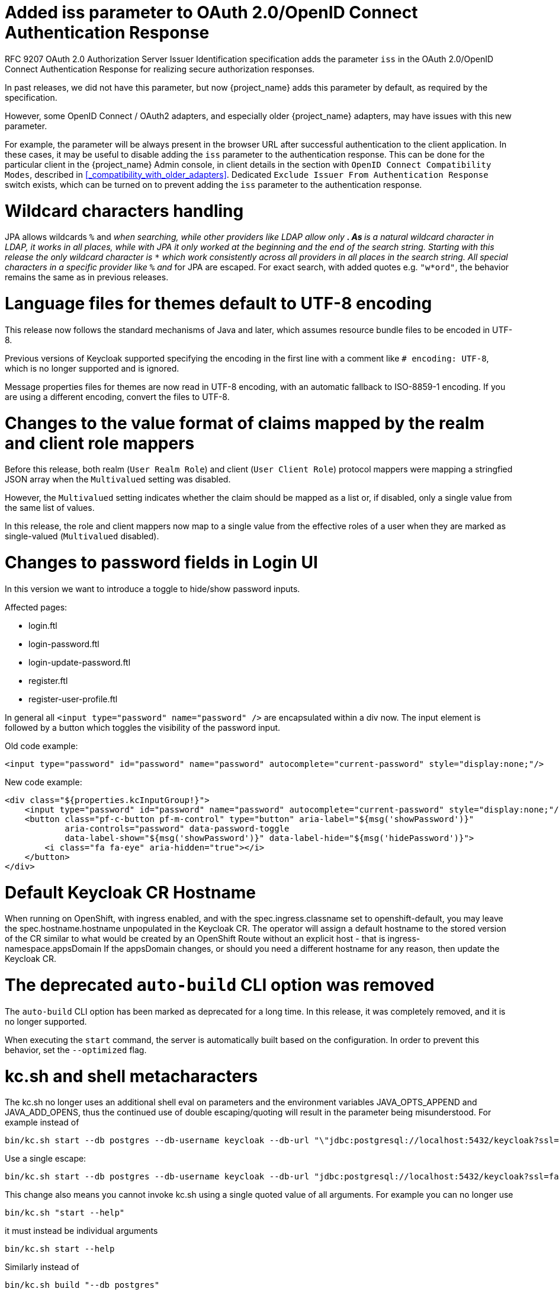 = Added iss parameter to OAuth 2.0/OpenID Connect Authentication Response

RFC 9207 OAuth 2.0 Authorization Server Issuer Identification specification adds the parameter `iss` in the OAuth 2.0/OpenID Connect Authentication Response for realizing secure authorization responses.

In past releases, we did not have this parameter, but now {project_name} adds this parameter by default, as required by the specification.

However, some OpenID Connect / OAuth2 adapters, and especially older {project_name} adapters, may have issues with this new parameter.

For example, the parameter will be always present in the browser URL after successful authentication to the client application.
In these cases, it may be useful to disable adding the `iss` parameter to the authentication response. This can be done
for the particular client in the {project_name} Admin console, in client details in the section with `OpenID Connect Compatibility Modes`,
described in <<_compatibility_with_older_adapters>>. Dedicated `Exclude Issuer From Authentication Response` switch exists,
which can be turned on to prevent adding the `iss` parameter to the authentication response.

= Wildcard characters handling

JPA allows wildcards `%` and `_` when searching, while other providers like LDAP allow only `*`.
As `*` is a natural wildcard character in LDAP, it works in all places, while with JPA it only
worked at the beginning and the end of the search string. Starting with this release the only
wildcard character is `*` which work consistently across all providers in all places in the search
string. All special characters in a specific provider like `%` and `_` for JPA are escaped. For exact
search, with added quotes e.g. `"w*ord"`, the behavior remains the same as in previous releases.

= Language files for themes default to UTF-8 encoding

This release now follows the standard mechanisms of Java and later, which assumes resource bundle files to be encoded in UTF-8.

Previous versions of Keycloak supported specifying the encoding in the first line with a comment like `# encoding: UTF-8`, which is no longer supported and is ignored.

Message properties files for themes are now read in UTF-8 encoding, with an automatic fallback to ISO-8859-1 encoding.
If you are using a different encoding, convert the files to UTF-8.

= Changes to the value format of claims mapped by the realm and client role mappers

Before this release, both realm (`User Realm Role`) and client (`User Client Role`) protocol mappers
were mapping a stringfied JSON array when the `Multivalued` setting was disabled.

However, the `Multivalued` setting indicates whether the claim should be mapped as a list or, if disabled, only a single value
from the same list of values.

In this release, the role and client mappers now map to a single value from the effective roles of a user when
they are marked as single-valued (`Multivalued` disabled).

= Changes to password fields in Login UI

In this version we want to introduce a toggle to hide/show password inputs.

.Affected pages:
- login.ftl
- login-password.ftl
- login-update-password.ftl
- register.ftl
- register-user-profile.ftl

In general all `<input type="password" name="password" />` are encapsulated within a div now. The input element is followed by a button which toggles the visibility of the password input.

Old code example:
[source,html]
----
<input type="password" id="password" name="password" autocomplete="current-password" style="display:none;"/>
----

New code example:
[source,html]
----
<div class="${properties.kcInputGroup!}">
    <input type="password" id="password" name="password" autocomplete="current-password" style="display:none;"/>
    <button class="pf-c-button pf-m-control" type="button" aria-label="${msg('showPassword')}"
            aria-controls="password" data-password-toggle
            data-label-show="${msg('showPassword')}" data-label-hide="${msg('hidePassword')}">
        <i class="fa fa-eye" aria-hidden="true"></i>
    </button>
</div>
----

= Default Keycloak CR Hostname

When running on OpenShift, with ingress enabled, and with the spec.ingress.classname set to openshift-default, you may leave the spec.hostname.hostname unpopulated in the Keycloak CR.
The operator will assign a default hostname to the stored version of the CR similar to what would be created by an OpenShift Route without an explicit host - that is ingress-namespace.appsDomain
If the appsDomain changes, or should you need a different hostname for any reason, then update the Keycloak CR.

= The deprecated `auto-build` CLI option was removed

The `auto-build` CLI option has been marked as deprecated for a long time.
In this release, it was completely removed, and it is no longer supported.

When executing the `start` command, the server is automatically built based on the configuration.
In order to prevent this behavior, set the `--optimized` flag.


= kc.sh and shell metacharacters

The kc.sh no longer uses an additional shell eval on parameters and the environment variables JAVA_OPTS_APPEND and JAVA_ADD_OPENS, thus the continued use of double escaping/quoting will result in the parameter being misunderstood.  For example instead of 

```
bin/kc.sh start --db postgres --db-username keycloak --db-url "\"jdbc:postgresql://localhost:5432/keycloak?ssl=false&connectTimeout=30\"" --db-password keycloak --hostname localhost
```

Use a single escape:

```
bin/kc.sh start --db postgres --db-username keycloak --db-url "jdbc:postgresql://localhost:5432/keycloak?ssl=false&connectTimeout=30" --db-password keycloak --hostname localhost
```

This change also means you cannot invoke kc.sh using a single quoted value of all arguments.  For example you can no longer use 

```
bin/kc.sh "start --help"
```

it must instead be individual arguments

```
bin/kc.sh start --help
```

Similarly instead of

```
bin/kc.sh build "--db postgres"
```

it must instead be individual arguments

```
bin/kc.sh build --db postgres
```

The usage of individual arguments is also required in Dockerfile run commands.

= Removed RegistrationProfile form action

The form action `RegistrationProfile` (displayed in the UI of authentication flows as `Profile Validation`) was removed from the codebase and also from all authentication flows. By default, it was in
the built-in registration flow of every realm. The validation of user attributes as well as creation of the user including all that user's attributes is handled by `RegistrationUserCreation` form action and
hence `RegistrationProfile` is not needed anymore. There is usually no further action needed in relation to this change, unless you used `RegistrationProfile` class in your own providers.

= Deprecated methods from data providers and models

* `RealmModel#getTopLevelGroupsStream()` and overloaded methods are now deprecated

= `GroupProvider` changes

A new method has been added to allow for searching and paging through top level groups.
If you implement this interface you will need to implement the following method:
[source,java]
----
Stream<GroupModel> getTopLevelGroupsStream(RealmModel realm,
                                           String search,
                                           Boolean exact,
                                           Integer firstResult,
                                           Integer maxResults)
----

= `GroupRepresentation` changes

* new field `subGroupCount` added to inform client how many subgroups are on any given group
* `subGroups` list is now only populated on queries that request hierarchy data
  * This field is populated from the "bottom up" so can't be relied on for getting all subgroups for a group. Use a `GroupProvider` or request the subgroups from `GET {keycloak server}/realms/{realm}/groups/{group_id}/children`

= New endpoint for Group Admin API

Endpoint `GET {keycloak server}/realms/{realm}/groups/{group_id}/children` added as a way to get subgroups of specific groups that support pagination

= RESTEeasy Reactive
Relying on RESTEasy Classic is not longer an option because it is not available anymore. Migration will be needed for SPI's and code that is relying on RESTEasy Classic and related packages part of  `org.jboss.resteasy.spi.*`.

= Partial export requires manage-realm permission

The endpoint `POST {keycloak server}/realms/{realm}/partial-export` and the corresponding action in the admin console now require `manage-realm` permission for execution instead of `view-realm`. This endpoint exports the realm configuration into a JSON file and the new permission is more appropriate. The parameters `exportGroupsAndRoles` and `exportClients`, which include the realm groups/roles and clients in the export respectively, continue managing the same permissions (`query-groups` and `view-clients`).

= Removal of the options to trim the event's details length

Since this release, Keycloak supports long value for `EventEntity` details column. Therefore, it no longer supports options for trimming event detail length `--spi-events-store-jpa-max-detail-length` and `--spi-events-store-jpa-max-field-length`.

= User Profile updates

This release includes many fixes and updates that are related to user profile as we are working on promoting this feature from preview to officially supported.
Minor changes exist for the SPI such as the newly added method `boolean isEnabled(RealmModel realm)` on `UserProfileProvider` interface. Also
some user profile classes and some validator related classes (but not builtin validator implementations) were moved from `keycloak-server-spi-private` to
`keycloak-server-spi` module. However, the packages for java classes remain the same. You might be affected in some corner cases, such as when you
are overriding the built-in implementation with your own `UserProfileProvider` implementation However, note that `UserProfileProvider` is an unsupported SPI.

ifeval::[{project_community}==true]
= Removal of the Map Store

The Map Store has been an experimental feature in previous releases.
Starting with this release, it is removed and users should continue to use the current JPA store.

Since this release, it is no longer possible to use `--storage` related CLI options.
The modules `keycloak-model-map*` have been removed.
endif::[]

= Removed namespaces from our translations
We moved all translations into one file for the admin-ui, if you have made your own translations or extended the admin ui you will need to migrate them to this new format.
Also if you have "overrides" in your database you'll have to remove the namespace from the keys.
Some keys are the same only in different namespaces, this is most obvious to help.
In these cases we have postfix the key with `Help`.

If you want you can use this node script to help with the migration.
It will take all the single files and put them into a new one and also take care of some of the mapping:

[source,js]
----
import { readFileSync, writeFileSync, appendFileSync } from "node:fs";

const ns = [
  "common",
  "common-help",
  "dashboard",
  "clients",
  "clients-help",
  "client-scopes",
  "client-scopes-help",
  "groups",
  "realm",
  "roles",
  "users",
  "users-help",
  "sessions",
  "events",
  "realm-settings",
  "realm-settings-help",
  "authentication",
  "authentication-help",
  "user-federation",
  "user-federation-help",
  "identity-providers",
  "identity-providers-help",
  "dynamic",
];

const map = new Map();
const dup = [];

ns.forEach((n) => {
  const rawData = readFileSync(n + ".json");
  const translation = JSON.parse(rawData);
  Object.entries(translation).map((e) => {
    const name = e[0];
    const value = e[1];
    if (map.has(name) && map.get(name) !== value) {
      if (n.includes("help")) {
        map.set(name + "Help", value);
      } else {
        map.set(name, value);
        dup.push({
          name: name,
          value: map.get(name),
          dup: { ns: n, value: value },
        });
      }
    } else {
      map.set(name, value);
    }
  });
});

writeFileSync(
  "translation.json",
  JSON.stringify(Object.fromEntries(map.entries()), undefined, 2),
);

const mapping = [
  ["common:clientScope", "clientScopeType"],
  ["identity-providers:createSuccess", "createIdentityProviderSuccess"],
  ["identity-providers:createError", "createIdentityProviderError"],
  ["clients:createError", "createClientError"],
  ["clients:createSuccess", "createClientSuccess"],
  ["user-federation:createSuccess", "createUserProviderSuccess"],
  ["user-federation:createError", "createUserProviderError"],
  ["authentication-help:name", "flowNameHelp"],
  ["authentication-help:description", "flowDescriptionHelp"],
  ["clientScopes:noRoles", "noRoles-clientScope"],
  ["clientScopes:noRolesInstructions", "noRolesInstructions-clientScope"],
  ["users:noRoles", "noRoles-user"],
  ["users:noRolesInstructions", "noRolesInstructions-user"],
  ["clients:noRoles", "noRoles-client"],
  ["clients:noRolesInstructions", "noRolesInstructions-client"],
  ["groups:noRoles", "noRoles-group"],
  ["groups:noRolesInstructions", "noRolesInstructions-group"],
  ["roles:noRoles", "noRoles-roles"],
  ["roles:noRolesInstructions", "noRolesInstructions-roles"],
  ["realm:realmName:", "realmNameField"],
  ["client-scopes:searchFor", "searchForClientScope"],
  ["roles:searchFor", "searchForRoles"],
  ["authentication:title", "titleAuthentication"],
  ["events:title", "titleEvents"],
  ["roles:title", "titleRoles"],
  ["users:title", "titleUsers"],
  ["sessions:title", "titleSessions"],
  ["client-scopes:deleteConfirm", "deleteConfirmClientScopes"],
  ["users:deleteConfirm", "deleteConfirmUsers"],
  ["groups:deleteConfirm_one", "deleteConfirmGroup_one"],
  ["groups:deleteConfirm_other", "deleteConfirmGroup_other"],
  ["identity-providers:deleteConfirm", "deleteConfirmIdentityProvider"],
  ["realm-settings:deleteConfirm", "deleteConfirmRealmSetting"],
  ["roles:whoWillAppearLinkText", "whoWillAppearLinkTextRoles"],
  ["users:whoWillAppearLinkText", "whoWillAppearLinkTextUsers"],
  ["roles:whoWillAppearPopoverText", "whoWillAppearPopoverTextRoles"],
  ["users:whoWillAppearPopoverText", "whoWillAppearPopoverTextUsers"],
  ["client-scopes:deletedSuccess", "deletedSuccessClientScope"],
  ["identity-providers:deletedSuccess", "deletedSuccessIdentityProvider"],
  ["realm-settings:deleteSuccess", "deletedSuccessRealmSetting"],
  ["client-scopes:deleteError", "deletedErrorClientScope"],
  ["identity-providers:deleteError", "deletedErrorIdentityProvider"],
  ["realm-settings:deleteError", "deletedErrorRealmSetting"],
  ["realm-settings:saveSuccess", "realmSaveSuccess"],
  ["user-federation:saveSuccess", "userProviderSaveSuccess"],
  ["realm-settings:saveError", "realmSaveError"],
  ["user-federation:saveError", "userProviderSaveError"],
  ["realm-settings:validateName", "validateAttributeName"],
  ["identity-providers:disableConfirm", "disableConfirmIdentityProvider"],
  ["realm-settings:disableConfirm", "disableConfirmRealm"],
  ["client-scopes:updateSuccess", "updateSuccessClientScope"],
  ["client-scopes:updateError", "updateErrorClientScope"],
  ["identity-providers:updateSuccess", "updateSuccessIdentityProvider"],
  ["identity-providers:updateError", "updateErrorIdentityProvider"],
  ["user-federation:orderChangeSuccess", "orderChangeSuccessUserFed"],
  ["user-federation:orderChangeError", "orderChangeErrorUserFed"],
  ["authentication-help:alias", "authenticationAliasHelp"],
  ["authentication-help:flowType", "authenticationFlowTypeHelp"],
  ["authentication:createFlow", "authenticationCreateFlowHelp"],
  ["client-scopes-help:rolesScope", "clientScopesRolesScope"],
  ["client-scopes-help:name", "scopeNameHelp"],
  ["client-scopes-help:description", "scopeDescriptionHelp"],
  ["client-scopes-help:type", "scopeTypeHelp"],
  ["clients-help:description", "clientDescriptionHelp"],
  ["clients-help:clientType", "clientsClientTypeHelp"],
  ["clients-help:scopes", "clientsClientScopesHelp"],
  ["common:clientScope", "clientScopeTypes"],
  ["dashboard:realmName", "realmNameTitle"],
  ["common:description", "description"],
];

mapping.forEach((m) => {
  const key = m[0].split(":");
  try {
    const data = readFileSync(key[0] + ".json");
    const translation = JSON.parse(data);
    const value = translation[key[1]];
    if (value) {
      appendFileSync(
        "translation.json",
        '"' + m[1] + '": ' + JSON.stringify(value) + ',\n',
      );
    }
  } catch (error) {
    console.error("skipping namespace key: " + key);
  }
});
----

Save this into a file called `transform.mjs` in your `public/locale/<language>` folder and run it with:

[source]
----
node ./transform.mjs
----
NOTE: This might not do a complete transform, but very close to it.